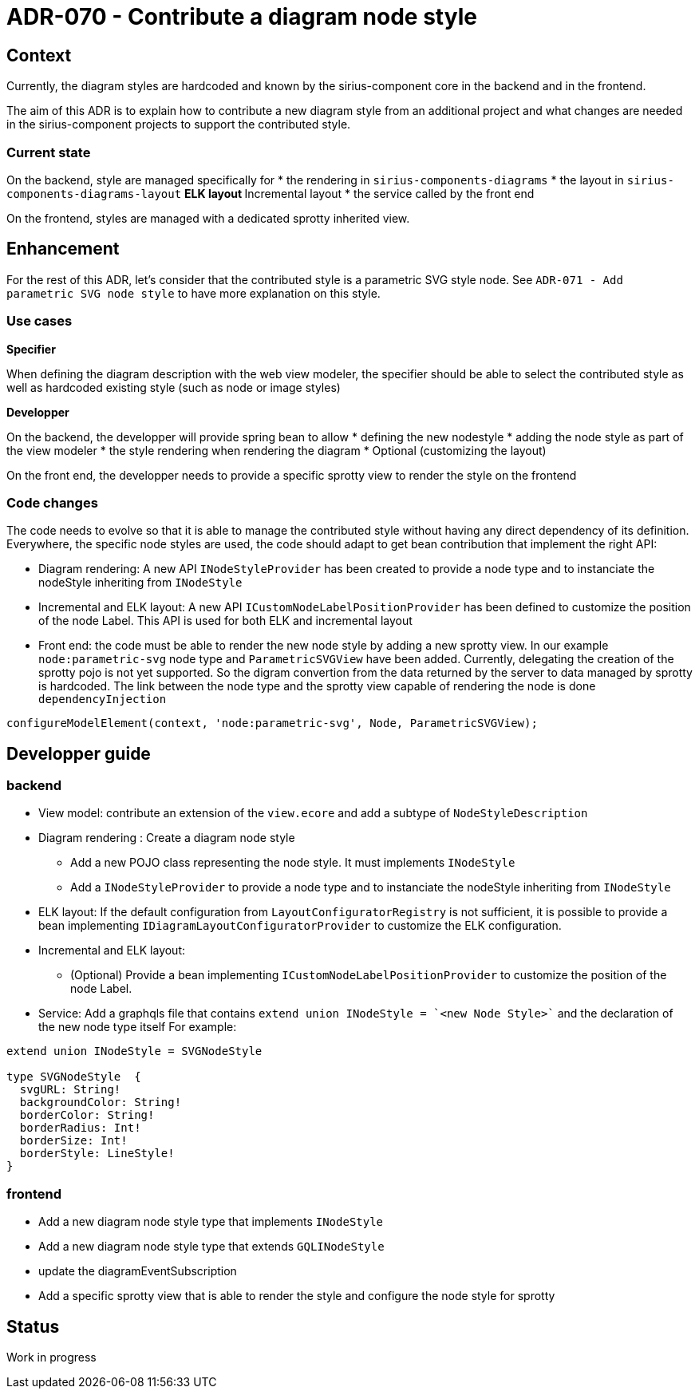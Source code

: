 = ADR-070 - Contribute a diagram node style 

== Context

Currently, the diagram styles are hardcoded and known by the sirius-component core in the backend and in the frontend.

The aim of this ADR is to explain how to contribute a new diagram style from an additional project and what changes are needed in the sirius-component projects to support the contributed style.

=== Current state
On the backend, style are managed specifically for
* the rendering in  `sirius-components-diagrams`
* the layout in `sirius-components-diagrams-layout`
** ELK layout
** Incremental layout
* the service called by the front end

On the frontend, styles are managed with a dedicated sprotty inherited view.

== Enhancement ==

For the rest of this ADR, let's consider that the contributed style is a parametric SVG style node.
See `ADR-071 - Add parametric SVG node style` to have more explanation on this style.

=== Use cases

*Specifier*

When defining the diagram description with the web view modeler, the specifier should be able to select the contributed style as well as hardcoded existing style (such as node or image styles)

*Developper*

On the backend, the developper will provide spring bean to allow
* defining the new nodestyle
* adding the node style as part of the view modeler
* the style rendering when rendering the diagram
* Optional (customizing the layout)

On the front end, the developper needs to provide a specific sprotty view to render the style on the frontend

=== Code changes

The code needs to evolve so that it is able to manage the contributed style without having any direct dependency of its definition.
Everywhere, the specific node styles are used, the code should adapt to get bean contribution that implement the right API:

* Diagram rendering: A new API `INodeStyleProvider` has been created to provide a node type and to instanciate the nodeStyle inheriting from `INodeStyle`
* Incremental and ELK layout: A new API `ICustomNodeLabelPositionProvider` has been defined to customize the position of the node Label. This API is used for both ELK and incremental layout


* Front end: the code must be able to render the new node style by adding a new sprotty view. In our example `node:parametric-svg` node type and `ParametricSVGView` have been added.
Currently, delegating the creation of the sprotty pojo is not yet supported. So the digram convertion from the data returned by the server to data managed by sprotty is hardcoded.
The link between the node type and the sprotty view capable of rendering the node is done `dependencyInjection`
```  
configureModelElement(context, 'node:parametric-svg', Node, ParametricSVGView);
```

== Developper guide

=== backend

* View model: contribute an extension of the `view.ecore` and add a subtype of `NodeStyleDescription`
* Diagram rendering : Create a diagram node style
** Add a new POJO class representing the node style. It must implements `INodeStyle`
** Add a `INodeStyleProvider` to provide a node type and to instanciate the nodeStyle inheriting from `INodeStyle`

* ELK layout: If the default configuration from `LayoutConfiguratorRegistry` is not sufficient, it is possible to provide a bean implementing `IDiagramLayoutConfiguratorProvider` to customize the ELK configuration.
* Incremental and ELK layout: 
** (Optional) Provide a bean implementing `ICustomNodeLabelPositionProvider` to customize the position of the node Label.

* Service: Add a graphqls file that contains `extend union INodeStyle = `<new Node Style>`` and the declaration of the new node type itself For example:
```
extend union INodeStyle = SVGNodeStyle

type SVGNodeStyle  {
  svgURL: String!
  backgroundColor: String!
  borderColor: String!
  borderRadius: Int!
  borderSize: Int!
  borderStyle: LineStyle!
}
```

=== frontend
* Add a new diagram node style type that implements `INodeStyle`
* Add a new diagram node style type that extends `GQLINodeStyle`
* update the diagramEventSubscription
* Add a specific sprotty view that is able to render the style and configure the node style for sprotty

== Status

Work in progress
